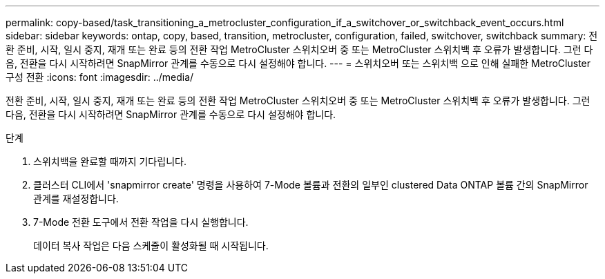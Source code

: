 ---
permalink: copy-based/task_transitioning_a_metrocluster_configuration_if_a_switchover_or_switchback_event_occurs.html 
sidebar: sidebar 
keywords: ontap, copy, based, transition, metrocluster, configuration, failed, switchover, switchback 
summary: 전환 준비, 시작, 일시 중지, 재개 또는 완료 등의 전환 작업 MetroCluster 스위치오버 중 또는 MetroCluster 스위치백 후 오류가 발생합니다. 그런 다음, 전환을 다시 시작하려면 SnapMirror 관계를 수동으로 다시 설정해야 합니다. 
---
= 스위치오버 또는 스위치백 으로 인해 실패한 MetroCluster 구성 전환
:icons: font
:imagesdir: ../media/


[role="lead"]
전환 준비, 시작, 일시 중지, 재개 또는 완료 등의 전환 작업 MetroCluster 스위치오버 중 또는 MetroCluster 스위치백 후 오류가 발생합니다. 그런 다음, 전환을 다시 시작하려면 SnapMirror 관계를 수동으로 다시 설정해야 합니다.

.단계
. 스위치백을 완료할 때까지 기다립니다.
. 클러스터 CLI에서 'snapmirror create' 명령을 사용하여 7-Mode 볼륨과 전환의 일부인 clustered Data ONTAP 볼륨 간의 SnapMirror 관계를 재설정합니다.
. 7-Mode 전환 도구에서 전환 작업을 다시 실행합니다.
+
데이터 복사 작업은 다음 스케줄이 활성화될 때 시작됩니다.


